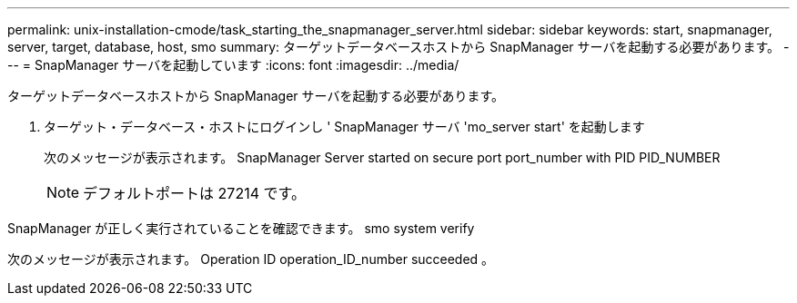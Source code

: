 ---
permalink: unix-installation-cmode/task_starting_the_snapmanager_server.html 
sidebar: sidebar 
keywords: start, snapmanager, server, target, database, host, smo 
summary: ターゲットデータベースホストから SnapManager サーバを起動する必要があります。 
---
= SnapManager サーバを起動しています
:icons: font
:imagesdir: ../media/


[role="lead"]
ターゲットデータベースホストから SnapManager サーバを起動する必要があります。

. ターゲット・データベース・ホストにログインし ' SnapManager サーバ 'mo_server start' を起動します
+
次のメッセージが表示されます。 SnapManager Server started on secure port port_number with PID PID_NUMBER

+

NOTE: デフォルトポートは 27214 です。



SnapManager が正しく実行されていることを確認できます。 smo system verify

次のメッセージが表示されます。 Operation ID operation_ID_number succeeded 。

